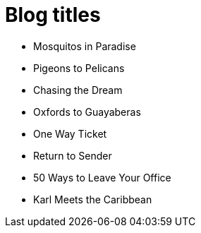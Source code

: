 = Blog titles

* Mosquitos in Paradise
* Pigeons to Pelicans
* Chasing the Dream
* Oxfords to Guayaberas
* One Way Ticket
* Return to Sender
* 50 Ways to Leave Your Office
* Karl Meets the Caribbean
